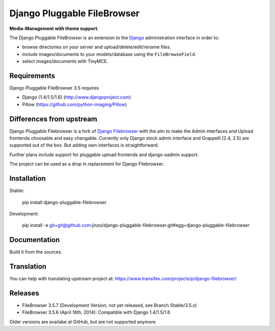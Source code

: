 Django Pluggable FileBrowser
============================

**Media-Management with theme support**.

The Django Pluggable FileBrowser is an extension to the `Django <http://www.djangoproject.com>`_ administration interface in order to:

* browse directories on your server and upload/delete/edit/rename files.
* include images/documents to your models/database using the ``FileBrowseField``.
* select images/documents with TinyMCE.

Requirements
------------

Django Pluggable FileBrowser 3.5 requires

* Django (1.4/1.5/1.6) (http://www.djangoproject.com)
* Pillow (https://github.com/python-imaging/Pillow)

Differences from upstream
-------------------------

Django Pluggable Filebrowser is a fork of `Django Filebrowser <https://github.com/sehmaschine/django-filebrowser>`_ with the aim to make the Admin interfaces and Upload frontends choosable and easy changable.
Currently only Django stock admin interface and Grappelli (2.4, 2.5) are supported out of the box. But adding own interfaces is straightforward.

Further plans include support for pluggable upload frontends and django-xadmin support.

The project can be used as a drop in replacement for Django Filebrowser.

Installation
------------

Stable:

    pip install django-pluggable-filebrowser

Development:

    pip install -e git+git@github.com:jinzo/django-pluggable-filebrowser.git#egg=django-pluggable-filebrowser

Documentation
-------------

Build it from the sources.

Translation
-----------

You can help with translating upstream project at:
https://www.transifex.com/projects/p/django-filebrowser/

Releases
--------

* FileBrowser 3.5.7 (Development Version, not yet released, see Branch Stable/3.5.x)
* FileBrowser 3.5.6 (April 16th, 2014): Compatible with Django 1.4/1.5/1.6

Older versions are availabe at GitHub, but are not supported anymore.
